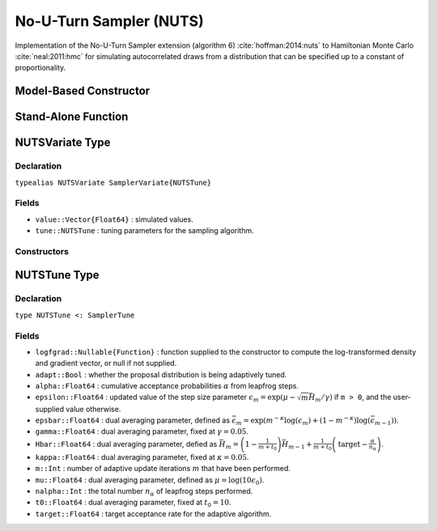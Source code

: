 .. index:: Sampling Functions; No-U-Turn Sampler

.. _section-NUTS:

No-U-Turn Sampler (NUTS)
------------------------

Implementation of the No-U-Turn Sampler extension (algorithm 6) :cite:`hoffman:2014:nuts` to Hamiltonian Monte Carlo :cite:`neal:2011:hmc` for simulating autocorrelated draws from a distribution that can be specified up to a constant of proportionality.

Model-Based Constructor
^^^^^^^^^^^^^^^^^^^^^^^

.. function:: NUTS(params::ElementOrVector{Symbol}; dtype::Symbol=:forward, args...)

    Construct a ``Sampler`` object for NUTS sampling, with the algorithm's step size parameter adaptively tuned during burn-in iterations.  Parameters are assumed to be continuous, but may be constrained or unconstrained.

    **Arguments**

        * ``params`` : stochastic node(s) to be updated with the sampler.  Constrained parameters are mapped to unconstrained space according to transformations defined by the :ref:`section-Stochastic` ``unlist()`` function.
        * ``dtype`` : type of differentiation for gradient calculations.  Options are
            * ``:central`` : central differencing.
            * ``:forward`` : forward differencing.
        * ``args...`` : additional keyword arguments to be passed to the ``NUTSVariate`` constructor.

    **Value**

        Returns a ``Sampler{NUTSTune}`` type object.

    **Example**

        See the :ref:`Dyes <example-Dyes>`, :ref:`Equiv <example-Equiv>`, and other :ref:`section-Examples`.

Stand-Alone Function
^^^^^^^^^^^^^^^^^^^^

.. function:: sample!(v::NUTSVariate; adapt::Bool=false)

    Draw one sample from a target distribution using the NUTS sampler.  Parameters are assumed to be continuous and unconstrained.

    **Arguments**

        * ``v`` : current state of parameters to be simulated.  When running the sampler in adaptive mode, the ``v`` argument in a successive call to the function will contain the ``tune`` field returned by the previous call.
        * ``adapt`` : whether to adaptively update the ``epsilon`` step size parameter.

    **Value**

        Returns ``v`` updated with simulated values and associated tuning parameters.

    .. _example-nuts:

    **Example**

        The following example samples parameters in a simple linear regression model.  Details of the model specification and posterior distribution can be found in the :ref:`section-Supplement`.

        .. literalinclude:: nuts.jl
            :language: julia

.. index:: Sampler Types; NUTSVariate

NUTSVariate Type
^^^^^^^^^^^^^^^^

Declaration
```````````

``typealias NUTSVariate SamplerVariate{NUTSTune}``

Fields
``````

* ``value::Vector{Float64}`` : simulated values.
* ``tune::NUTSTune`` : tuning parameters for the sampling algorithm.

Constructors
````````````

.. function:: NUTSVariate(x::AbstractVector{T<:Real}, epsilon::Real, logfgrad::Function; \
                          target::Real=0.6)
              NUTSVariate(x::AbstractVector{T<:Real}, logfgrad::Function; target::Real=0.6)

    Construct a ``NUTSVariate`` object that stores simulated values and tuning parameters for NUTS sampling.

    **Arguments**

        * ``x`` : initial values.
        * ``epsilon`` : step size parameter.
        * ``logfgrad`` : function that takes a single ``DenseVector`` argument of parameter values at which to compute the log-transformed density (up to a normalizing constant) and gradient vector, and returns the respective results as a tuple.  If ``epsilon`` is not specified, the function is used by the constructor to generate an initial step size value.
        * ``target`` : target acceptance rate for the algorithm.

    **Value**

        Returns a ``NUTSVariate`` type object with fields set to the supplied ``x`` and tuning parameter values.


.. index:: Sampler Types; NUTSTune

NUTSTune Type
^^^^^^^^^^^^^

Declaration
```````````

``type NUTSTune <: SamplerTune``

Fields
``````

* ``logfgrad::Nullable{Function}`` : function supplied to the constructor to compute the log-transformed density and gradient vector, or null if not supplied.
* ``adapt::Bool`` : whether the proposal distribution is being adaptively tuned.
* ``alpha::Float64`` : cumulative acceptance probabilities :math:`\alpha` from leapfrog steps.
* ``epsilon::Float64`` : updated value of the step size parameter :math:`\epsilon_m = \exp\left(\mu - \sqrt{m} \bar{H}_m / \gamma\right)` if ``m > 0``, and the user-supplied value otherwise.
* ``epsbar::Float64`` : dual averaging parameter, defined as :math:`\bar{\epsilon}_m = \exp\left(m^{-\kappa} \log(\epsilon_m) + (1 - m^{-\kappa}) \log(\bar{\epsilon}_{m-1})\right)`.
* ``gamma::Float64`` : dual averaging parameter, fixed at :math:`\gamma = 0.05`.
* ``Hbar::Float64`` : dual averaging parameter, defied as :math:`\bar{H}_m = \left(1 - \frac{1}{m + t_0}\right) \bar{H}_{m-1} + \frac{1}{m + t_0} \left(\text{target} - \frac{\alpha}{n_\alpha}\right)`.
* ``kappa::Float64`` : dual averaging parameter, fixed at :math:`\kappa = 0.05`.
* ``m::Int`` : number of adaptive update iterations :math:`m` that have been performed.
* ``mu::Float64`` : dual averaging parameter, defined as :math:`\mu = \log(10 \epsilon_0)`.
* ``nalpha::Int`` : the total number :math:`n_\alpha` of leapfrog steps performed.
* ``t0::Float64`` : dual averaging parameter, fixed at :math:`t_0 = 10`.
* ``target::Float64`` : target acceptance rate for the adaptive algorithm.
